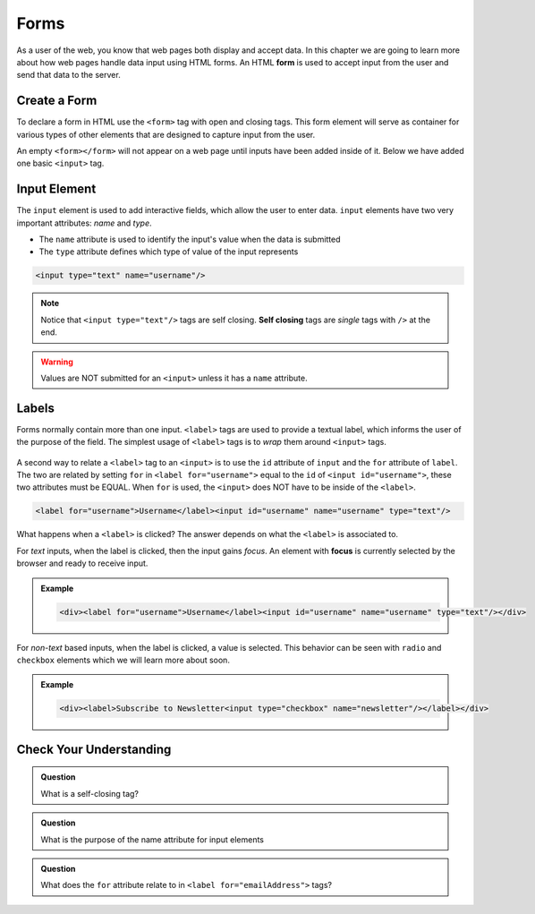 Forms
=====

.. index:: ! form

As a user of the web, you know that web pages both display and accept data. In this chapter
we are going to learn more about how web pages handle data input using HTML forms.
An HTML **form** is used to accept input from the user and send that data to the server.


Create a Form
-------------
To declare a form in HTML use the ``<form>`` tag with open and closing tags. This form element
will serve as container for various types of other elements that are designed to capture
input from the user.

.. sourcecode:: html
   :linenos:

   <html>
      <head>
         <title>Form Example</title>
      </head>
      <body>
         <!-- empty form -->
         <form></form>
      </body>
   </html>

An empty ``<form></form>`` will not appear on a web page until inputs have been
added inside of it. Below we have added one basic
``<input>`` tag.

.. sourcecode:: html
   :linenos:

   <html>
      <head>
         <title>Form Example</title>
      </head>
      <body>
         <form>
            <input type="text"/>
         </form>
      </body>
   </html>


Input Element
-------------

.. index:: ! input

The ``input`` element is used to add interactive fields, which allow the user to enter data.
``input`` elements have two very important attributes: *name* and *type*.

- The ``name`` attribute is used to identify the input's value when the data is submitted
- The ``type`` attribute defines which type of value of the input represents

.. sourcecode:: html

   <input type="text" name="username"/>

.. index:: ! self-closing

.. note::

   Notice that ``<input type="text"/>`` tags are self closing. **Self closing** tags are *single* tags
   with ``/>`` at the end.

.. warning::

   Values are NOT submitted for an ``<input>`` unless it has a ``name`` attribute.

Labels
------

.. index:: ! label

Forms normally contain more than one input. ``<label>`` tags are used to provide a textual
label, which informs the user of the purpose of the field. The simplest usage of
``<label>`` tags is to *wrap* them around ``<input>`` tags.

.. sourcecode:: html
   :linenos:

   <html>
      <head>
         <title>Form Example</title>
      </head>
      <body>
         <form>
            <label>Username <input type="text" name="username"/></label>
            <label>Team Name <input type="text" name="team"/></label>
         </form>
      </body>
   </html>

.. figure:: figures/label-example.png
   :alt: HTML that includes a form tag with two input elements. Each element is inside of a label element.

A second way to relate a ``<label>`` tag to an ``<input>`` is to use the ``id`` attribute of
``input`` and the ``for`` attribute of ``label``. The two are related by setting ``for`` in ``<label for="username">``
equal to the ``id`` of ``<input id="username">``, these two attributes must be EQUAL.
When ``for`` is used, the ``<input>`` does NOT have to be inside of the ``<label>``.

.. sourcecode:: html

   <label for="username">Username</label><input id="username" name="username" type="text"/>

What happens when a ``<label>`` is clicked? The answer depends on what the ``<label>`` is
associated to.

.. index:: ! focus

For *text* inputs, when the label is clicked, then the input gains *focus*. An element with
**focus** is currently selected by the browser and ready to receive input.

.. admonition:: Example

   .. raw:: html

      <div><label for="username">Username</label><input id="username" name="username" type="text"/></div>

   .. sourcecode:: html

      <div><label for="username">Username</label><input id="username" name="username" type="text"/></div>

For *non-text* based inputs, when the label is clicked, a value is selected. This behavior
can be seen with ``radio`` and ``checkbox`` elements which we will learn more about soon.

.. admonition:: Example

   .. raw:: html

      <div><label>Subscribe to Newsletter<input type="checkbox" name="newsletter"/></label></div>

   .. sourcecode:: html

      <div><label>Subscribe to Newsletter<input type="checkbox" name="newsletter"/></label></div>


Check Your Understanding
------------------------

.. admonition:: Question

   What is a self-closing tag?

.. admonition:: Question

   What is the purpose of the name attribute for input elements

.. admonition:: Question

   What does the ``for`` attribute relate to in ``<label for="emailAddress">`` tags?
